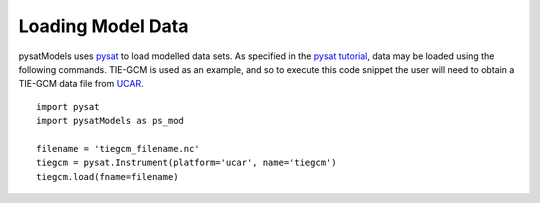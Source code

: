Loading Model Data
==================

pysatModels uses `pysat <https://github.com/pysat/pysat>`_ to load modelled data
sets.  As specified in the
`pysat tutorial <https://pysat.readthedocs.io/en/latest/tutorial.html>`_,
data may be loaded using the following commands.  TIE-GCM is used as an
example, and so to execute this code snippet the user will need to obtain a
TIE-GCM data file from `UCAR <https://www.hao.ucar.edu/modeling/tgcm/tie.php>`_.

::

   
   import pysat
   import pysatModels as ps_mod

   filename = 'tiegcm_filename.nc'
   tiegcm = pysat.Instrument(platform='ucar', name='tiegcm')
   tiegcm.load(fname=filename)

   

